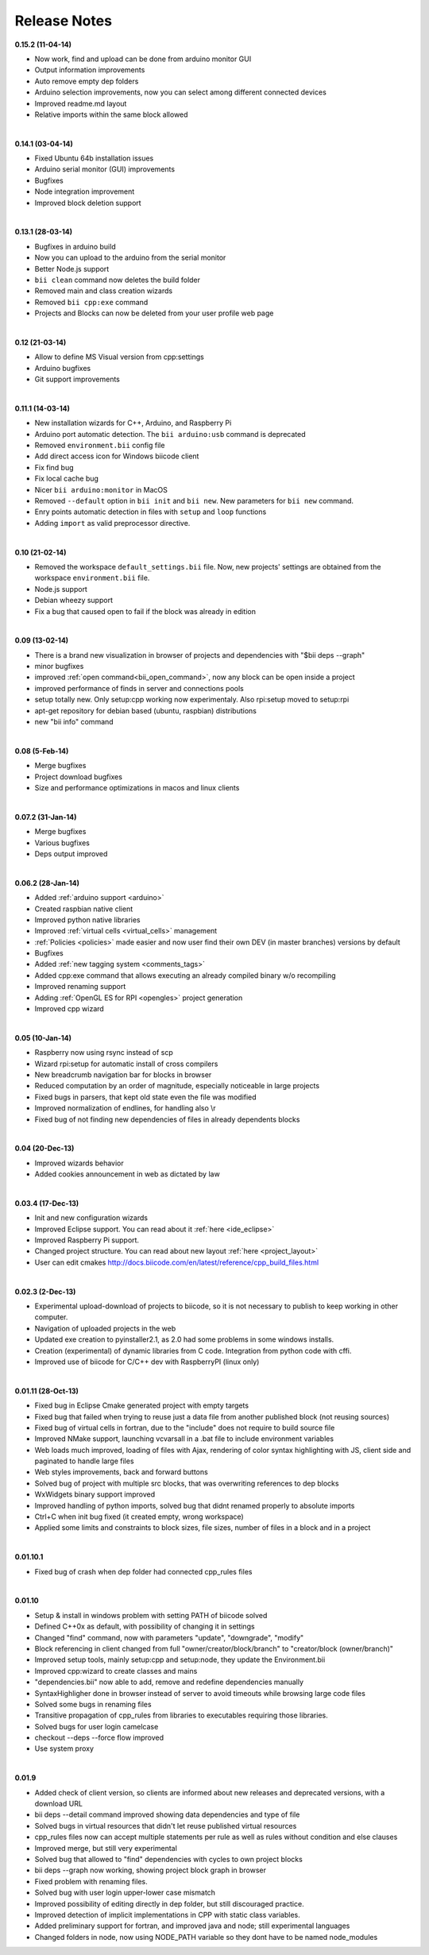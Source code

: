 .. _changelog:

Release Notes
=============

**0.15.2 (11-04-14)**


* Now work, find and upload can be done from arduino monitor GUI
* Output information improvements
* Auto remove empty dep folders
* Arduino selection improvements, now you can select among different connected devices
* Improved readme.md layout
* Relative imports within the same block allowed

|
**0.14.1 (03-04-14)**

* Fixed Ubuntu 64b installation issues
* Arduino serial monitor (GUI) improvements
* Bugfixes
* Node integration improvement
* Improved block deletion support

|
**0.13.1 (28-03-14)**

* Bugfixes in arduino build
* Now you can upload to the arduino from the serial monitor
* Better Node.js support
* ``bii clean`` command now deletes the build folder
* Removed main and class creation wizards
* Removed ``bii cpp:exe`` command
* Projects and Blocks can now be deleted from your user profile web page

|
**0.12 (21-03-14)**

* Allow to define MS Visual version from cpp:settings
* Arduino bugfixes
* Git support improvements

|
**0.11.1 (14-03-14)**

* New installation wizards for C++, Arduino, and Raspberry Pi
* Arduino port automatic detection. The ``bii arduino:usb`` command is deprecated
* Removed ``environment.bii`` config file
* Add direct access icon for Windows biicode client
* Fix find bug
* Fix local cache bug
* Nicer ``bii arduino:monitor`` in MacOS
* Removed ``--default`` option in ``bii init`` and ``bii new``. New parameters for ``bii new`` command.
* Enry points automatic detection in files with ``setup`` and ``loop`` functions
* Adding ``import`` as valid preprocessor directive.

|
**0.10 (21-02-14)**

* Removed the workspace ``default_settings.bii`` file. Now, new projects' settings are obtained from the workspace ``environment.bii`` file.
* Node.js support
* Debian wheezy support
* Fix a bug that caused open to fail if the block was already in edition

|
**0.09 (13-02-14)**

* There is a brand new visualization in browser of projects and dependencies with "$bii deps --graph"
* minor bugfixes
* improved :ref:`open command<bii_open_command>`, now any block can be open inside a project
* improved performance of finds in server and connections pools
* setup totally new. Only setup:cpp working now experimentaly. Also rpi:setup moved to setup:rpi
* apt-get repository for debian based (ubuntu, raspbian) distributions
* new "bii info" command

|
**0.08 (5-Feb-14)**

* Merge bugfixes
* Project download bugfixes
* Size and performance optimizations in macos and linux clients

|
**0.07.2 (31-Jan-14)**

* Merge bugfixes
* Various bugfixes
* Deps output improved

|
**0.06.2 (28-Jan-14)**

* Added :ref:`arduino support <arduino>`
* Created raspbian native client
* Improved python native libraries
* Improved :ref:`virtual cells <virtual_cells>` management
* :ref:`Policies <policies>` made easier and now  user find their own DEV (in master branches) versions by default
* Bugfixes
* Added :ref:`new tagging system <comments_tags>`
* Added cpp:exe command that allows executing an already compiled binary w/o recompiling
* Improved renaming support
* Adding :ref:`OpenGL ES for RPI <opengles>` project generation
* Improved cpp wizard

|
**0.05 (10-Jan-14)**

* Raspberry now using rsync instead of scp
* Wizard rpi:setup for automatic install of cross compilers
* New breadcrumb navigation bar for blocks in browser
* Reduced computation by an order of magnitude, especially noticeable in large projects
* Fixed bugs in parsers, that kept old state even the file was modified
* Improved normalization of endlines, for handling also \\r
* Fixed bug of not finding new dependencies of files in already dependents blocks

|
**0.04 (20-Dec-13)**

* Improved wizards behavior
* Added cookies announcement in web as dictated by law

|
**0.03.4 (17-Dec-13)**

* Init and new configuration wizards
* Improved Eclipse support. You can read about it :ref:`here <ide_eclipse>`
* Improved Raspberry Pi support.
* Changed project structure. You can read about new layout :ref:`here <project_layout>`
* User can edit cmakes http://docs.biicode.com/en/latest/reference/cpp_build_files.html

|
**0.02.3 (2-Dec-13)**

* Experimental upload-download of projects to biicode, so it is not necessary to publish to keep working in other computer.
* Navigation of uploaded projects in the web
* Updated exe creation to pyinstaller2.1, as 2.0 had some problems in some windows installs.
* Creation (experimental) of dynamic libraries from C code. Integration from python code with cffi.
* Improved use of biicode for C/C++ dev with RaspberryPI (linux only)

|
**0.01.11 (28-Oct-13)**

* Fixed bug in Eclipse Cmake generated project with empty targets
* Fixed bug that failed when trying to reuse just a data file from another published block (not reusing sources)
* Fixed bug of virtual cells in fortran, due to the "include" does not require to build source file
* Improved NMake support, launching vcvarsall in a .bat file to include environment variables
* Web loads much improved, loading of files with Ajax, rendering of color syntax highlighting with JS, client side and paginated to handle large files
* Web styles improvements, back and forward buttons
* Solved bug of project with multiple src blocks, that was overwriting references to dep blocks
* WxWidgets binary support improved
* Improved handling of python imports, solved bug that didnt renamed properly to absolute imports
* Ctrl+C when init bug fixed (it created empty, wrong workspace)
* Applied some limits and constraints to block sizes, file sizes, number of files in a block and in a project

|
**0.01.10.1**

* Fixed bug of crash when dep folder had connected cpp_rules files

|
**0.01.10**

* Setup & install in windows problem with setting PATH of biicode solved
* Defined C++0x as default, with possibility of changing it in settings
* Changed "find" command, now with parameters "update", "downgrade", "modify"
* Block referencing in client changed from full "owner/creator/block/branch" to "creator/block (owner/branch)"
* Improved setup tools, mainly  setup:cpp and setup:node, they update the Environment.bii
* Improved cpp:wizard to create classes and mains
* "dependencies.bii" now able to add, remove and redefine dependencies manually
* SyntaxHighligher done in browser instead of server to avoid timeouts while browsing large code files
* Solved some bugs in renaming files
* Transitive propagation of cpp_rules from libraries to executables requiring those libraries.
* Solved bugs for user login camelcase
* checkout --deps --force flow improved
* Use system proxy

|
**0.01.9**

* Added check of client version, so clients are informed about new releases and deprecated versions, with a download URL
* bii deps --detail command improved showing data dependencies and type of file
* Solved bugs in virtual resources that didn't let reuse published virtual resources
* cpp_rules files now can accept multiple statements per rule as well as rules without condition and else clauses
* Improved merge, but still very experimental
* Solved bug that allowed to "find" dependencies with cycles to own project blocks
* bii deps --graph now working, showing project block graph in browser
* Fixed problem with renaming files.
* Solved bug with user login upper-lower case mismatch
* Improved possibility of editing directly in dep folder, but still discouraged practice.
* Improved detection of implicit implementations in CPP with static class variables.
* Added preliminary support for fortran, and improved java and node; still experimental languages
* Changed folders in node, now using NODE_PATH variable so they dont have to be named node_modules
